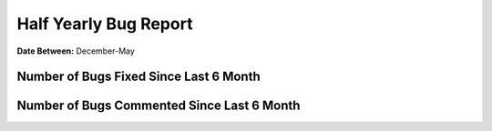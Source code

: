 Half Yearly Bug Report
~~~~~~~~~~~~~~~~~~~~~~~~~~

**Date Between:** December-May

Number of Bugs Fixed Since Last 6 Month
========================================
.. image:: fixed_bugs_l6m.png

Number of Bugs Commented Since Last 6 Month
===========================================
.. image:: commented_bugs_l6m.png
